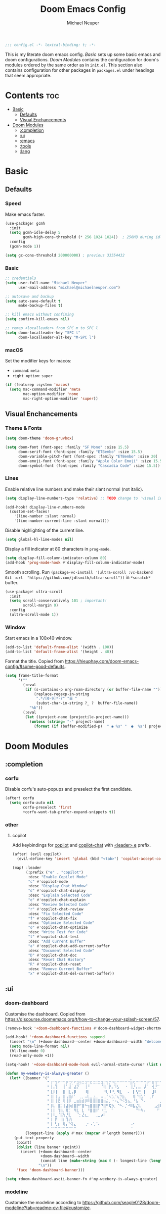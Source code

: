 #+title: Doom Emacs Config
#+author: Michael Neuper

#+begin_src emacs-lisp
;;; config.el -*- lexical-binding: t; -*-
#+end_src

This is my literate doom emacs config.
[[Basic]] sets up some basic emacs and doom configurations.
[[Doom Modules]] contains the configuration for doom's modules ordered by the same order as in =init.el=.
This section also contains configuration for other packages in =packages.el= under headings that seem appropriate.

* Contents :toc:
- [[#basic][Basic]]
  - [[#defaults][Defaults]]
  - [[#visual-enchancements][Visual Enchancements]]
- [[#doom-modules][Doom Modules]]
  - [[#completion][:completion]]
  - [[#ui][:ui]]
  - [[#emacs][:emacs]]
  - [[#tools][:tools]]
  - [[#lang][:lang]]

* Basic
** Defaults
*** Speed
Make emacs faster.
#+begin_src emacs-lisp
(use-package! gcmh
  :init
  (setq gcmh-idle-delay 5
        gcmh-high-cons-threshold (* 256 1024 1024))  ; 256MB during idle
  :config
  (gcmh-mode 1))

(setq gc-cons-threshold 200000000) ; previous 33554432
#+end_src
*** Basic
#+begin_src emacs-lisp
;; credentials
(setq user-full-name "Michael Neuper"
      user-mail-address "michael@michaelneuper.com")

;; autosave and backup
(setq auto-save-default t
      make-backup-files t)

;; kill emacs without confiming
(setq confirm-kill-emacs nil)

;; remap <localleader> from SPC m to SPC l
(setq doom-localleader-key "SPC l"
      doom-localleader-alt-key "M-SPC l")
#+end_src
*** macOS
Set the modifier keys for macos:
- =command=: =meta=
- =right option=: =super=
#+begin_src emacs-lisp
(if (featurep :system 'macos)
  (setq mac-command-modifier 'meta
        mac-option-modifier 'none
        mac-right-option-modifier 'super))
#+end_src
** Visual Enchancements
*** Theme & Fonts
#+begin_src emacs-lisp
(setq doom-theme 'doom-gruvbox)

(setq doom-font (font-spec :family "SF Mono" :size 15.5)
      doom-serif-font (font-spec :family "ETBembo" :size 15.5)
      doom-variable-pitch-font (font-spec :family "ETBembo" :size 20)
      doom-emoji-font (font-spec :family "Apple Color Emoji" :size 15.5)
      doom-symbol-font (font-spec :family "Cascadia Code" :size 15.5))
#+end_src
*** Lines
Enable relative line numbers and make their slant normal (not italic).
#+begin_src emacs-lisp
(setq display-line-numbers-type 'relative) ;; TODO change to 'visual in org-mode

(add-hook! display-line-numbers-mode
  (custom-set-faces!
    '(line-number :slant normal)
    '(line-number-current-line :slant normal)))
#+end_src

Disable highlighting of the current line.
#+begin_src emacs-lisp
(setq global-hl-line-modes nil)
#+end_src

Display a fill indicator at 80 characters in =prog-mode=.
#+begin_src emacs-lisp
(setq display-fill-column-indicator-column 80)
(add-hook 'prog-mode-hook #'display-fill-column-indicator-mode)
#+end_src

Smooth scrolling.
Run ~(package-vc-install '(ultra-scroll :vc-backend Git :url  "https://github.com/jdtsmith/ultra-scroll"))~ in =*scratch*= buffer.
#+begin_src emacs-lisp
(use-package! ultra-scroll
  :init
  (setq scroll-conservatively 101 ; important!
        scroll-margin 0)
  :config
  (ultra-scroll-mode 1))
#+end_src
*** Window
Start emacs in a 100x40 window.
#+begin_src emacs-lisp
(add-to-list 'default-frame-alist '(width . 100))
(add-to-list 'default-frame-alist '(height . 40))
#+end_src

Format the title.
Copied from [[https://hieuphay.com/doom-emacs-config/#some-good-defaults][https://hieuphay.com/doom-emacs-config/#some-good-defaults]].
#+begin_src emacs-lisp
(setq frame-title-format
      '(""
        (:eval
         (if (s-contains-p org-roam-directory (or buffer-file-name ""))
             (replace-regexp-in-string
              ".*/[0-9]*-?" "☰ "
              (subst-char-in-string ?_ ?  buffer-file-name))
           "%b"))
        (:eval
         (let ((project-name (projectile-project-name)))
           (unless (string= "-" project-name)
             (format (if (buffer-modified-p)  " ◉ %s" "  ●  %s") project-name))))))
#+end_src
* Doom Modules
** :completion
*** corfu
Disable corfu's auto-popups and preselect the first candidate.
#+begin_src emacs-lisp
(after! corfu
  (setq corfu-auto nil
        corfu-preselect 'first
        +corfu-want-tab-prefer-expand-snippets t))
#+end_src
*** other
**** copilot
Add keybindings for [[https:https://github.com/copilot-emacs/copilot.el][copilot]] and [[https://github.com/chep/copilot-chat.el][copilot-chat]] with [[kbd:][<leader> e]]  prefix.
#+begin_src emacs-lisp
(after! (evil copilot)
  (evil-define-key 'insert 'global (kbd "<tab>") 'copilot-accept-completion))

(map! :leader
      (:prefix ("e" . "copilot")
       :desc "Enable Copilot Mode"
       "c" #'copilot-mode
       :desc "Display Chat Window"
       "d" #'copilot-chat-display
       :desc "Explain Selected Code"
       "e" #'copilot-chat-explain
       :desc "Review Selected Code"
       "r" #'copilot-chat-review
       :desc "Fix Selected Code"
       "f" #'copilot-chat-fix
       :desc "Optimize Selected Code"
       "o" #'copilot-chat-optimize
       :desc "Write Test for Code"
       "t" #'copilot-chat-test
       :desc "Add Current Buffer"
       "a" #'copilot-chat-add-current-buffer
       :desc "Document Selected Code"
       "D" #'copilot-chat-doc
       :desc "Reset Chat History"
       "R" #'copilot-chat-reset
       :desc "Remove Current Buffer"
       "x" #'copilot-chat-del-current-buffer))
#+end_src
** :ui
*** doom-dashboard
Customise the dashboard.
Copied from [[https://discourse.doomemacs.org/t/how-to-change-your-splash-screen/57][https://discourse.doomemacs.org/t/how-to-change-your-splash-screen/57]].
#+begin_src emacs-lisp
(remove-hook '+doom-dashboard-functions #'doom-dashboard-widget-shortmenu)

(add-hook! '+doom-dashboard-functions :append
  (insert "\n" (+doom-dashboard--center +doom-dashboard--width "Welcome back to Emacs!"))
  (setq mode-line-format nil)
  (hl-line-mode 0)
  (read-only-mode +1))

(setq-hook! '+doom-dashboard-mode-hook evil-normal-state-cursor (list nil))

(defun my-weebery-is-always-greater ()
  (let* ((banner '("⠀⠀⠀⠀⠀⠀⠀⠀⠀⠀⠀⠀⠀⠀⠀⠀⠀⠀⠀⠀⠀⠀⠀⠀⠀⠀⠀⠀⠀⠀⡀⠀⠀⠀⠀⠀⠀⠀⠀⠀⠀⠀⠀⠀⠀⠀⡀⠀⠀⠀⠀⠀⠀⡀⠀⠀⠀⠀⠀⠀⠀⠀"
                   "⢸⠉⣹⠋⠉⢉⡟⢩⢋⠋⣽⡻⠭⢽⢉⠯⠭⠭⠭⢽⡍⢹⡍⠙⣯⠉⠉⠉⠉⠉⣿⢫⠉⠉⠉⢉⡟⠉⢿⢹⠉⢉⣉⢿⡝⡉⢩⢿⣻⢍⠉⠉⠩⢹⣟⡏⠉⠹⡉⢻⡍⡇"
                   "⢸⢠⢹⠀⠀⢸⠁⣼⠀⣼⡝⠀⠀⢸⠘⠀⠀⠀⠀⠈⢿⠀⡟⡄⠹⣣⠀⠀⠐⠀⢸⡘⡄⣤⠀⡼⠁⠀⢺⡘⠉⠀⠀⠀⠫⣪⣌⡌⢳⡻⣦⠀⠀⢃⡽⡼⡀⠀⢣⢸⠸⡇"
                   "⢸⡸⢸⠀⠀⣿⠀⣇⢠⡿⠀⠀⠀⠸⡇⠀⠀⠀⠀⠀⠘⢇⠸⠘⡀⠻⣇⠀⠀⠄⠀⡇⢣⢛⠀⡇⠀⠀⣸⠇⠀⠀⠀⠀⠀⠘⠄⢻⡀⠻⣻⣧⠀⠀⠃⢧⡇⠀⢸⢸⡇⡇"
                   "⢸⡇⢸⣠⠀⣿⢠⣿⡾⠁⠀⢀⡀⠤⢇⣀⣐⣀⠀⠤⢀⠈⠢⡡⡈⢦⡙⣷⡀⠀⠀⢿⠈⢻⣡⠁⠀⢀⠏⠀⠀⠀⢀⠀⠄⣀⣐⣀⣙⠢⡌⣻⣷⡀⢹⢸⡅⠀⢸⠸⡇⡇"
                   "⢸⡇⢸⣟⠀⢿⢸⡿⠀⣀⣶⣷⣾⡿⠿⣿⣿⣿⣿⣿⣶⣬⡀⠐⠰⣄⠙⠪⣻⣦⡀⠘⣧⠀⠙⠄⠀⠀⠀⠀⠀⣨⣴⣾⣿⠿⣿⣿⣿⣿⣿⣶⣯⣿⣼⢼⡇⠀⢸⡇⡇⠇"
                   "⢸⢧⠀⣿⡅⢸⣼⡷⣾⣿⡟⠋⣿⠓⢲⣿⣿⣿⡟⠙⣿⠛⢯⡳⡀⠈⠓⠄⡈⠚⠿⣧⣌⢧⠀⠀⠀⠀⠀⣠⣺⠟⢫⡿⠓⢺⣿⣿⣿⠏⠙⣏⠛⣿⣿⣾⡇⢀⡿⢠⠀⡇"
                   "⢸⢸⠀⢹⣷⡀⢿⡁⠀⠻⣇⠀⣇⠀⠘⣿⣿⡿⠁⠐⣉⡀⠀⠁⠀⠀⠀⠀⠀⠀⠀⠀⠉⠓⠳⠄⠀⠀⠀⠀⠋⠀⠘⡇⠀⠸⣿⣿⠟⠀⢈⣉⢠⡿⠁⣼⠁⣼⠃⣼⠀⡇"
                   "⢸⠸⣀⠈⣯⢳⡘⣇⠀⠀⠈⡂⣜⣆⡀⠀⠀⢀⣀⡴⠇⠀⠀⠀⠀⠀⠀⠀⠀⠀⠀⠀⠀⠀⠀⠀⠀⠀⠀⠀⠀⠀⠀⢽⣆⣀⠀⠀⠀⣀⣜⠕⡊⠀⣸⠇⣼⡟⢠⠏⠀⡇"
                   "⢸⠀⡟⠀⢸⡆⢹⡜⡆⠀⠀⠀⠀⠀⠀⠀⠀⠀⠀⠀⠀⠀⠀⠀⠀⠀⠀⠀⠀⠀⠀⠀⠀⠀⠀⠀⠀⠀⠀⠀⠀⠀⠀⠀⠀⠀⠀⠀⠀⠀⠀⠀⠀⢠⠋⣾⡏⡇⡎⡇⠀⡇"
                   "⢸⠀⢃⡆⠀⢿⡄⠑⢽⣄⠀⠀⠀⢀⠂⠠⢁⠈⠄⠀⠀⠀⠀⠀⠀⠀⠀⠀⠀⠀⠠⠂⠀⠀⠀⠀⠀⠀⠀⠀⠀⠀⠀⠀⡀⠀⠄⡐⢀⠂⠀⠀⣠⣮⡟⢹⣯⣸⣱⠁⠀⡇"
                   "⠈⠉⠉⠉⠉⠉⠉⠉⠉⠉⠀⠀⠀⠀⠀⠀⠀⠀⠀⠀⠀⠀⠀⠀⠀⠀⠀⠀⠀⠀⠈⠀⠀⠀⠀⠀⠀⠀⠀⠀⠀⠀⠀⠀⠀⠀⠀⠀⠀⠀⠀⠀⠉⠉⠉⠉⠉⠉⠉⠉⠉⠁"))
         (longest-line (apply #'max (mapcar #'length banner))))
    (put-text-property
     (point)
     (dolist (line banner (point))
       (insert (+doom-dashboard--center
                +doom-dashboard--width
                (concat line (make-string (max 0 (- longest-line (length line))) 32)))
               "\n"))
     'face 'doom-dashboard-banner)))

(setq +doom-dashboard-ascii-banner-fn #'my-weebery-is-always-greater)
#+end_src
*** modeline
Customise the modeline according to [[https://github.com/seagle0128/doom-modeline?tab=readme-ov-file#customize][https://github.com/seagle0128/doom-modeline?tab=readme-ov-file#customize]].
#+begin_src emacs-lisp
(after! doom-modeline
  (setq doom-modeline-buffer-file-name-style 'file-name
        doom-modeline-always-show-macro-register t
        doom-modeline-enable-word-count nil
        doom-modeline-buffer-encoding t
        doom-modeline-major-mode-icon t
        doom-modeline-bar-width 0
        doom-modeline-height 25
        doom-modeline-modal nil))
#+end_src
*** zen
Enable =mixed-pitch-mode= in org files and scale =doom-variable-pitch-font=.
Copied from [[https://discourse.doomemacs.org/t/cant-size-doom-variable-pitch-font/4572/2][https://discourse.doomemacs.org/t/cant-size-doom-variable-pitch-font/4572/2]].
#+begin_src emacs-lisp
(add-hook! 'org-mode-hook #'mixed-pitch-mode)

(after! mixed-pitch
  (setq mixed-pitch-set-height t)
  (setq variable-pitch-serif-font doom-variable-pitch-font)
  (set-face-attribute 'variable-pitch nil :height 1.2))
#+end_src
*** other
**** spacious-padding
Add padding to emacs frames and windows with [[doom-package:spacious-padding][spacious-padding]].
See [[https://protesilaos.com/emacs/spacious-padding]] for configuration options.
#+begin_src emacs-lisp
(use-package! spacious-padding
  :ensure t
  :config
  (setq spacious-padding-widths
        '( :internal-border-width 15
           :header-line-width 4
           :mode-line-width 4
           :tab-width 4
           :right-divider-width 30
           :scroll-bar-width 8
           :fringe-width 0))
  (spacious-padding-mode 1))
#+end_src
** :emacs
*** dired
Set =quick-access-entries= for =dirvish=.
Ensure the following programs are installed for previews:
https://github.com/alexluigit/dirvish/blob/main/docs/CUSTOMIZING.org#install-dependencies-for-an-enhanced-preview-experience
#+begin_src emacs-lisp
(after! dirvish
  (setq! dirvish-quick-access-entries
         `(("h" "~/"           "Home")
           ("e" ,doom-user-dir "Doom config")
           ("c" "~/Developer/" "Code")
           ("d" "~/Downloads/" "Downloads")
           ("g" "~/GitHub/"    "GitHub")
           ("t" "~/.Trash/"    "Trash"))))
#+end_src
** :tools
*** lsp
Improve =eglot= performance.
*NOTE*: Requires building [[https://github.com/blahgeek/emacs-lsp-booster?tab=readme-ov-file#obtain-or-build-emacs-lsp-booster][emacs-lsp-booster]].
#+begin_src emacs-lisp
(use-package! eglot-booster
  :after eglot
  :config (eglot-booster-mode))
#+end_src
** :lang
*** cc
Set indentation level for =cc-mode= to 2.
#+begin_src emacs-lisp
(after! cc-mode
  (setq c-basic-offset 2))
#+end_src
*** java
Set indentation level for =java-mode= to 2.
#+begin_src emacs-lisp
(after! java-mode
  (setq c-basic-offset 2))
#+end_src
*** latex
#+begin_src emacs-lisp
; use cdlatex completion instead of yasnippet
(map! :map cdlatex-mode-map
      :i "TAB" #'cdlatex-tab)

(map! :after latex
      :map cdlatex-mode-map
      :localleader
      :desc "Insert math symbol"
      "i" #'cdlatex-math-symbol
      :desc "Begin environment"
      "e" #'cdlatex-environment)
#+end_src
*** org
**** org-mode
Set some org variables.
#+begin_src emacs-lisp
(setq org-directory "~/Documents/Org"
      org-use-property-inheritance t ; fix weird issue with src blocks
      org-startup-with-inline-images t
      org-hide-emphasis-markers t
      org-edit-src-content-indentation 0
      org-startup-with-latex-preview t)
#+end_src

Scale org headings.
#+begin_src emacs-lisp
(after! org
  (custom-set-faces!
    `((org-document-title)
      :foreground ,(face-attribute 'org-document-title :foreground)
      :height 1.3 :weight bold)
    `((org-level-1)
      :foreground ,(face-attribute 'outline-1 :foreground)
      :height 1.1 :weight medium)
    `((org-level-2)
      :foreground ,(face-attribute 'outline-2 :foreground)
      :weight medium)
    `((org-level-3)
      :foreground ,(face-attribute 'outline-3 :foreground)
      :weight medium)
    `((org-level-4)
      :foreground ,(face-attribute 'outline-4 :foreground)
      :weight medium)
    `((org-level-5)
      :foreground ,(face-attribute 'outline-5 :foreground)
      :weight medium)))
#+end_src

Setup LaTeX previews in =org-mode=.
See [[https://abode.karthinks.com/org-latex-preview/][https://abode.karthinks.com/org-latex-preview/]] for configuration.
#+begin_src emacs-lisp
(after! org
  (add-to-list 'org-latex-packages-alist '("" "amsmath" t))
  (add-to-list 'org-latex-packages-alist '("" "amssymb" t))
  (add-to-list 'org-latex-packages-alist '("" "mathtools" t))
  (add-to-list 'org-latex-packages-alist '("" "mathrsfs" t)))

(use-package! org-latex-preview
  :after org
  :config
  (plist-put org-latex-preview-appearance-options
             :page-width 0.8)
  (add-hook 'org-mode-hook 'org-latex-preview-auto-mode)
  (setq org-latex-preview-auto-ignored-commands
        '(next-line previous-line mwheel-scroll
          scroll-up-command scroll-down-command))
  (setq org-latex-preview-numbered t)
  (setq org-latex-preview-live t)
  (setq org-latex-preview-live-debounce 0.25))
#+end_src
**** org-download (dragndrop)
#+begin_src emacs-lisp
(after! org-download
  (setq org-download-method 'directory
        org-download-image-dir "images"
        org-download-link-format (format "[[file:%s/%%s]]" org-download-image-dir)
        org-download-heading-lvl nil))

(map! :map org-mode-map
      :localleader
      :prefix ("a" . "attachments")
      :desc "Rename image at point"
      "C" #'org-download-rename-at-point)
#+end_src
**** eye candy
=org-modern= config modified from [[https://sophiebos.io/posts/beautifying-emacs-org-mode/][https://sophiebos.io/posts/beautifying-emacs-org-mode/]].
#+begin_src emacs-lisp
(use-package! org-modern
  :after org
  :config
  (setq
   org-auto-align-tags t
   org-tags-column 0
   org-fold-catch-invisible-edits 'show-and-error
   org-special-ctrl-a/e t
   org-insert-heading-respect-content t

   ;; agenda
   org-agenda-tags-column 0
   org-agenda-block-separator ?─
   org-agenda-time-grid
   '((daily today require-timed)
     (800 1000 1200 1400 1600 1800 2000)
     " ┄┄┄┄┄ " "┄┄┄┄┄┄┄┄┄┄┄┄┄┄┄")
   org-agenda-current-time-string
   "⭠ now ─────────────────────────────────────────────────")

  (global-org-modern-mode))
#+end_src
**** org-roam
Set up =org-roam= and =org-roam-ui= along with their keybindings that have the [[kbd:][<leader> r]]  prefix.
#+begin_src emacs-lisp
(use-package! org-roam
  :defer t
  :config
  (setq org-roam-directory (file-truename "~/Notes")
        org-roam-db-location (file-truename "~/Notes/org-roam.db")
        org-attach-id-dir "assets/")
  (org-roam-db-autosync-enable))

(use-package! websocket
    :after org-roam)

(use-package! org-roam-ui
    :after org-roam
    :config
    (setq org-roam-ui-sync-theme t
          org-roam-ui-follow t
          org-roam-ui-update-on-save t
          org-roam-ui-open-on-start t))

(defun my/org-roam-node-insert-after-point ()
  "Insert org-roam link *after* point when in Evil normal mode."
  (interactive)
  (when (and (bound-and-true-p evil-mode)
             (evil-normal-state-p)
             (not (eolp))) ; prevent overshooting line
    (forward-char))
  (call-interactively #'org-roam-node-insert))

(map! :map evil-org-mode-map
        :leader
        (:prefix ("r")
         :desc "Insert node"
         "i" #'my/org-roam-node-insert-after-point
         :desc "Find node"
         "f" #'org-roam-node-find
         :desc "Capture to node"
         "c" #'org-roam-capture
         :desc "Toggle roam buffer"
         "b" #'org-roam-buffer-toggle
         :desc "Open random note"
         "r" #'org-roam-node-random
         :desc "Visit node"
         "v" #'org-roam-node-visit
         :desc "Open ORUI"
         "u" #'org-roam-ui-open))
#+end_src
*** python
Requires [[doom-module::lang python +lsp][eglot]].
*NOTE*: Requires =pyright= to be installed.
Install with ~npm install -g pyright~.
#+begin_src emacs-lisp
(after! eglot
  (add-to-list 'eglot-server-programs '(python-mode . ("pyright-langserver" "--stdio"))))

(add-hook! python-mode
  (setq python-shell-interpreter "python3.12"
        doom-modeline-env-python-executable "python3.12"))
#+end_src

